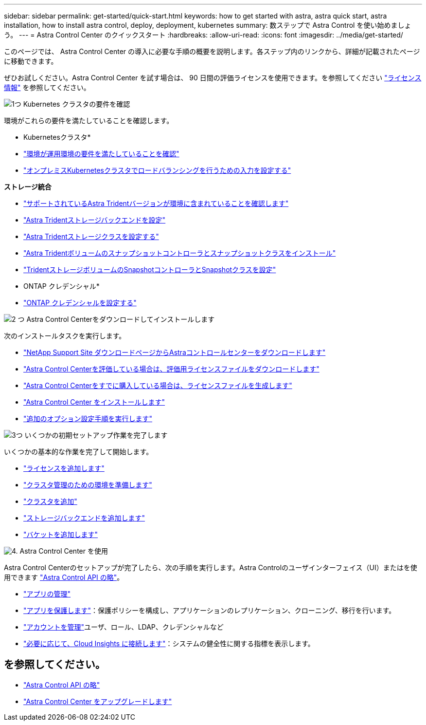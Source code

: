 ---
sidebar: sidebar 
permalink: get-started/quick-start.html 
keywords: how to get started with astra, astra quick start, astra installation, how to install astra control, deploy, deployment, kubernetes 
summary: 数ステップで Astra Control を使い始めましょう。 
---
= Astra Control Center のクイックスタート
:hardbreaks:
:allow-uri-read: 
:icons: font
:imagesdir: ../media/get-started/


[role="lead"]
このページでは、 Astra Control Center の導入に必要な手順の概要を説明します。各ステップ内のリンクから、詳細が記載されたページに移動できます。

ぜひお試しください。Astra Control Center を試す場合は、 90 日間の評価ライセンスを使用できます。を参照してください link:../concepts/licensing.html["ライセンス情報"^] を参照してください。

.image:https://raw.githubusercontent.com/NetAppDocs/common/main/media/number-1.png["1つ"] Kubernetes クラスタの要件を確認
環境がこれらの要件を満たしていることを確認します。

* Kubernetesクラスタ*

* link:../get-started/requirements.html#operational-environment-requirements["環境が運用環境の要件を満たしていることを確認"^]
* link:../get-started/requirements.html#ingress-for-on-premises-kubernetes-clusters["オンプレミスKubernetesクラスタでロードバランシングを行うための入力を設定する"^]


*ストレージ統合*

* link:../get-started/requirements.html#operational-environment-requirements["サポートされているAstra Tridentバージョンが環境に含まれていることを確認します"^]
* https://docs.netapp.com/us-en/trident/trident-get-started/kubernetes-postdeployment.html#step-1-create-a-backend["Astra Tridentストレージバックエンドを設定"^]
* https://docs.netapp.com/us-en/trident/trident-use/manage-stor-class.html["Astra Tridentストレージクラスを設定する"^]
* https://docs.netapp.com/us-en/trident/trident-use/vol-snapshots.html#deploying-a-volume-snapshot-controller["Astra Tridentボリュームのスナップショットコントローラとスナップショットクラスをインストール"^]
* https://docs.netapp.com/us-en/trident/trident-use/vol-snapshots.html["TridentストレージボリュームのSnapshotコントローラとSnapshotクラスを設定"^]


* ONTAP クレデンシャル*

* link:../get-started/setup_overview.html#prepare-your-environment-for-cluster-management-using-astra-control["ONTAP クレデンシャルを設定する"^]


.image:https://raw.githubusercontent.com/NetAppDocs/common/main/media/number-2.png["2 つ"] Astra Control Centerをダウンロードしてインストールします
次のインストールタスクを実行します。

* https://mysupport.netapp.com/site/products/all/details/astra-control-center/downloads-tab["NetApp Support Site ダウンロードページからAstraコントロールセンターをダウンロードします"^]
* link:https://mysupport.netapp.com/site/downloads/evaluation/astra-control-center["Astra Control Centerを評価している場合は、評価用ライセンスファイルをダウンロードします"^]
* link:../concepts/licensing.html["Astra Control Centerをすでに購入している場合は、ライセンスファイルを生成します"^]
* link:../get-started/install_overview.html["Astra Control Center をインストールします"^]
* link:../get-started/configure-after-install.html["追加のオプション設定手順を実行します"^]


.image:https://raw.githubusercontent.com/NetAppDocs/common/main/media/number-3.png["3つ"] いくつかの初期セットアップ作業を完了します
いくつかの基本的な作業を完了して開始します。

* link:../get-started/setup_overview.html#add-a-license-for-astra-control-center["ライセンスを追加します"^]
* link:../get-started/setup_overview.html#prepare-your-environment-for-cluster-management-using-astra-control["クラスタ管理のための環境を準備します"^]
* link:../get-started/setup_overview.html#add-cluster["クラスタを追加"^]
* link:../get-started/setup_overview.html#add-a-storage-backend["ストレージバックエンドを追加します"^]
* link:../get-started/setup_overview.html#add-a-bucket["バケットを追加します"^]


.image:https://raw.githubusercontent.com/NetAppDocs/common/main/media/number-4.png["4."] Astra Control Center を使用
Astra Control Centerのセットアップが完了したら、次の手順を実行します。Astra Controlのユーザインターフェイス（UI）またはを使用できます https://docs.netapp.com/us-en/astra-automation/index.html["Astra Control API の略"^]。

* link:../use/manage-apps.html["アプリの管理"^]
* link:../use/protection-overview.html["アプリを保護します"^]：保護ポリシーを構成し、アプリケーションのレプリケーション、クローニング、移行を行います。
* link:../use/manage-local-users-and-roles.html["アカウントを管理"^]ユーザ、ロール、LDAP、クレデンシャルなど
* link:../use/monitor-protect.html#connect-to-cloud-insights["必要に応じて、Cloud Insights に接続します"^]：システムの健全性に関する指標を表示します。




== を参照してください。

* https://docs.netapp.com/us-en/astra-automation/index.html["Astra Control API の略"^]
* https://review.docs.netapp.com/us-en/astra-control-center_acc-pi7-review/use/upgrade-acc.html["Astra Control Center をアップグレードします"^]

